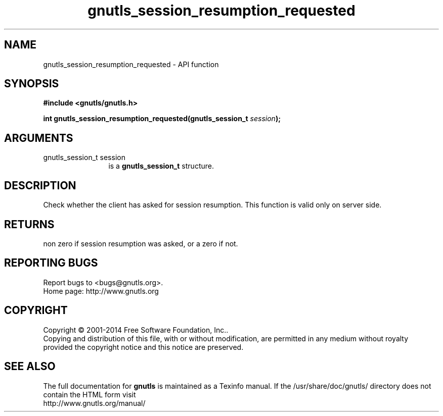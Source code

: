 .\" DO NOT MODIFY THIS FILE!  It was generated by gdoc.
.TH "gnutls_session_resumption_requested" 3 "3.3.24" "gnutls" "gnutls"
.SH NAME
gnutls_session_resumption_requested \- API function
.SH SYNOPSIS
.B #include <gnutls/gnutls.h>
.sp
.BI "int gnutls_session_resumption_requested(gnutls_session_t " session ");"
.SH ARGUMENTS
.IP "gnutls_session_t session" 12
is a \fBgnutls_session_t\fP structure.
.SH "DESCRIPTION"
Check whether the client has asked for session resumption.
This function is valid only on server side.
.SH "RETURNS"
non zero if session resumption was asked, or a zero if not.
.SH "REPORTING BUGS"
Report bugs to <bugs@gnutls.org>.
.br
Home page: http://www.gnutls.org

.SH COPYRIGHT
Copyright \(co 2001-2014 Free Software Foundation, Inc..
.br
Copying and distribution of this file, with or without modification,
are permitted in any medium without royalty provided the copyright
notice and this notice are preserved.
.SH "SEE ALSO"
The full documentation for
.B gnutls
is maintained as a Texinfo manual.
If the /usr/share/doc/gnutls/
directory does not contain the HTML form visit
.B
.IP http://www.gnutls.org/manual/
.PP
